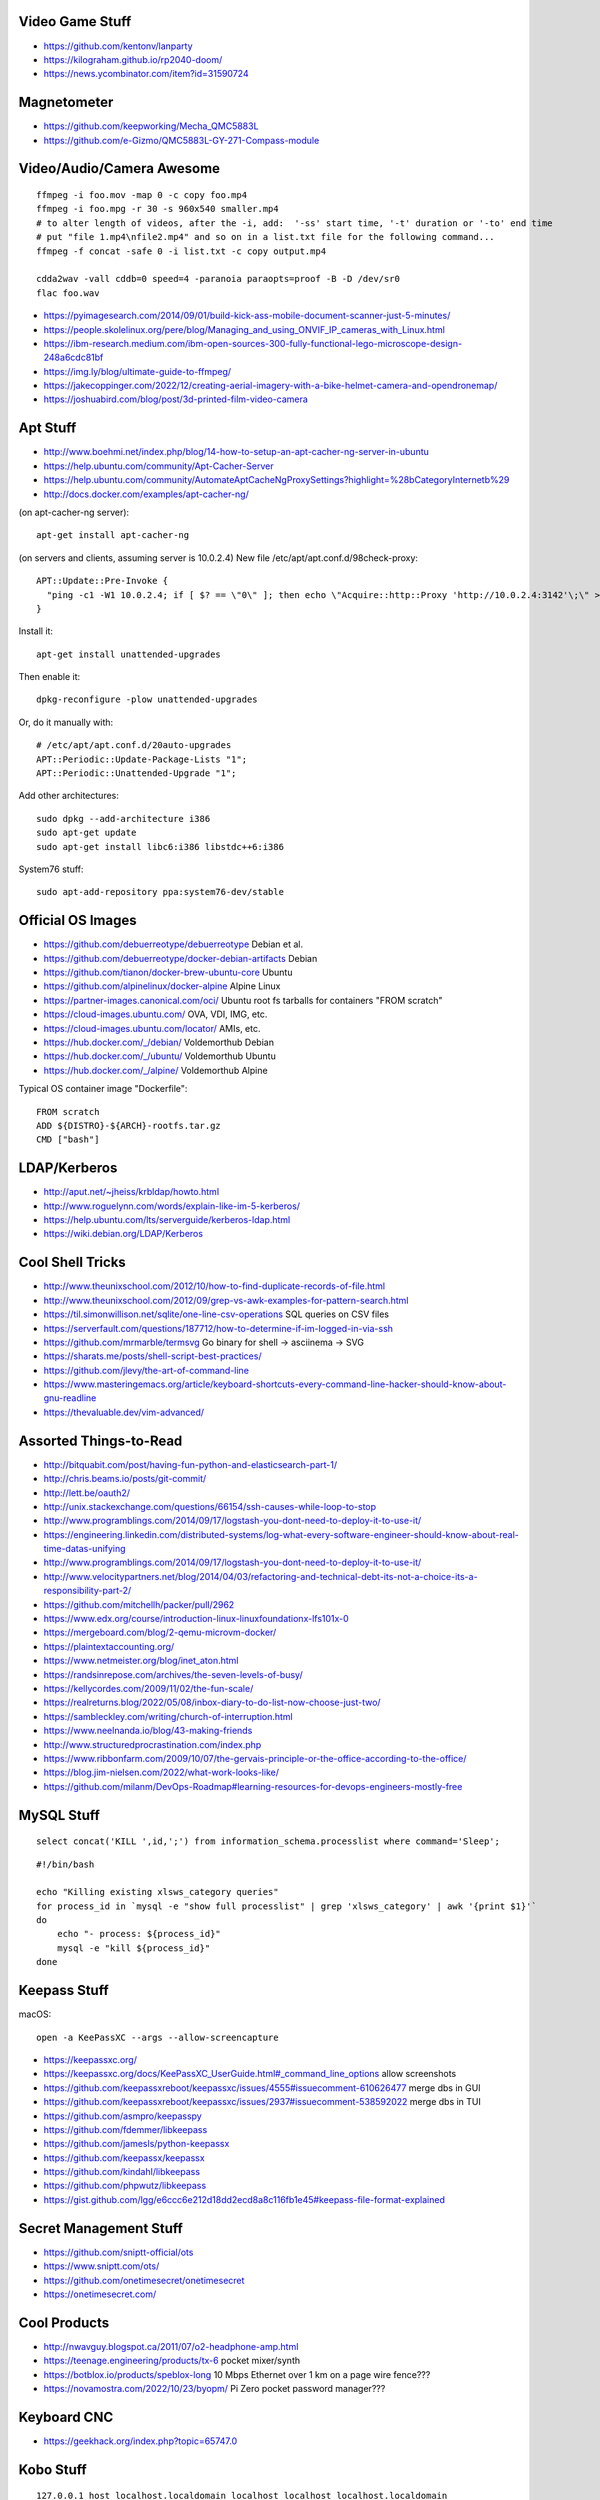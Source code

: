 Video Game Stuff
----------------

* https://github.com/kentonv/lanparty
* https://kilograham.github.io/rp2040-doom/
* https://news.ycombinator.com/item?id=31590724


Magnetometer
------------

* https://github.com/keepworking/Mecha_QMC5883L
* https://github.com/e-Gizmo/QMC5883L-GY-271-Compass-module


Video/Audio/Camera Awesome
--------------------------

::

    ffmpeg -i foo.mov -map 0 -c copy foo.mp4
    ffmpeg -i foo.mpg -r 30 -s 960x540 smaller.mp4
    # to alter length of videos, after the -i, add:  '-ss' start time, '-t' duration or '-to' end time
    # put "file 1.mp4\nfile2.mp4" and so on in a list.txt file for the following command...
    ffmpeg -f concat -safe 0 -i list.txt -c copy output.mp4

    cdda2wav -vall cddb=0 speed=4 -paranoia paraopts=proof -B -D /dev/sr0
    flac foo.wav

* https://pyimagesearch.com/2014/09/01/build-kick-ass-mobile-document-scanner-just-5-minutes/
* https://people.skolelinux.org/pere/blog/Managing_and_using_ONVIF_IP_cameras_with_Linux.html
* https://ibm-research.medium.com/ibm-open-sources-300-fully-functional-lego-microscope-design-248a6cdc81bf
* https://img.ly/blog/ultimate-guide-to-ffmpeg/
* https://jakecoppinger.com/2022/12/creating-aerial-imagery-with-a-bike-helmet-camera-and-opendronemap/
* https://joshuabird.com/blog/post/3d-printed-film-video-camera


Apt Stuff
---------

* http://www.boehmi.net/index.php/blog/14-how-to-setup-an-apt-cacher-ng-server-in-ubuntu
* https://help.ubuntu.com/community/Apt-Cacher-Server
* https://help.ubuntu.com/community/AutomateAptCacheNgProxySettings?highlight=%28\bCategoryInternet\b%29
* http://docs.docker.com/examples/apt-cacher-ng/

(on apt-cacher-ng server)::

    apt-get install apt-cacher-ng

(on servers and clients, assuming server is 10.0.2.4)
New file /etc/apt/apt.conf.d/98check-proxy::

    APT::Update::Pre-Invoke {
      "ping -c1 -W1 10.0.2.4; if [ $? == \"0\" ]; then echo \"Acquire::http::Proxy 'http://10.0.2.4:3142'\;\" > /etc/apt/apt.conf.d/99use-proxy; else echo \"\" > /etc/apt/apt.conf.d/99use-proxy; fi"
    }

Install it::

    apt-get install unattended-upgrades

Then enable it::

    dpkg-reconfigure -plow unattended-upgrades

Or, do it manually with::

    # /etc/apt/apt.conf.d/20auto-upgrades
    APT::Periodic::Update-Package-Lists "1";
    APT::Periodic::Unattended-Upgrade "1";

Add other architectures::

    sudo dpkg --add-architecture i386
    sudo apt-get update
    sudo apt-get install libc6:i386 libstdc++6:i386

System76 stuff::

    sudo apt-add-repository ppa:system76-dev/stable


Official OS Images
------------------

* https://github.com/debuerreotype/debuerreotype  Debian et al.
* https://github.com/debuerreotype/docker-debian-artifacts  Debian
* https://github.com/tianon/docker-brew-ubuntu-core  Ubuntu
* https://github.com/alpinelinux/docker-alpine  Alpine Linux
* https://partner-images.canonical.com/oci/  Ubuntu root fs tarballs for containers "FROM scratch"
* https://cloud-images.ubuntu.com/  OVA, VDI, IMG, etc.
* https://cloud-images.ubuntu.com/locator/  AMIs, etc.
* https://hub.docker.com/_/debian/  Voldemorthub Debian
* https://hub.docker.com/_/ubuntu/  Voldemorthub Ubuntu
* https://hub.docker.com/_/alpine/  Voldemorthub Alpine

Typical OS container image "Dockerfile"::

    FROM scratch
    ADD ${DISTRO}-${ARCH}-rootfs.tar.gz
    CMD ["bash"]


LDAP/Kerberos
-------------

* http://aput.net/~jheiss/krbldap/howto.html
* http://www.roguelynn.com/words/explain-like-im-5-kerberos/
* https://help.ubuntu.com/lts/serverguide/kerberos-ldap.html
* https://wiki.debian.org/LDAP/Kerberos


Cool Shell Tricks
-----------------

* http://www.theunixschool.com/2012/10/how-to-find-duplicate-records-of-file.html
* http://www.theunixschool.com/2012/09/grep-vs-awk-examples-for-pattern-search.html
* https://til.simonwillison.net/sqlite/one-line-csv-operations  SQL queries on CSV files
* https://serverfault.com/questions/187712/how-to-determine-if-im-logged-in-via-ssh
* https://github.com/mrmarble/termsvg  Go binary for shell -> asciinema -> SVG
* https://sharats.me/posts/shell-script-best-practices/
* https://github.com/jlevy/the-art-of-command-line
* https://www.masteringemacs.org/article/keyboard-shortcuts-every-command-line-hacker-should-know-about-gnu-readline
* https://thevaluable.dev/vim-advanced/


Assorted Things-to-Read
-----------------------

* http://bitquabit.com/post/having-fun-python-and-elasticsearch-part-1/
* http://chris.beams.io/posts/git-commit/
* http://lett.be/oauth2/
* http://unix.stackexchange.com/questions/66154/ssh-causes-while-loop-to-stop
* http://www.programblings.com/2014/09/17/logstash-you-dont-need-to-deploy-it-to-use-it/
* https://engineering.linkedin.com/distributed-systems/log-what-every-software-engineer-should-know-about-real-time-datas-unifying
* http://www.programblings.com/2014/09/17/logstash-you-dont-need-to-deploy-it-to-use-it/
* http://www.velocitypartners.net/blog/2014/04/03/refactoring-and-technical-debt-its-not-a-choice-its-a-responsibility-part-2/
* https://github.com/mitchellh/packer/pull/2962
* https://www.edx.org/course/introduction-linux-linuxfoundationx-lfs101x-0
* https://mergeboard.com/blog/2-qemu-microvm-docker/
* https://plaintextaccounting.org/
* https://www.netmeister.org/blog/inet_aton.html
* https://randsinrepose.com/archives/the-seven-levels-of-busy/
* https://kellycordes.com/2009/11/02/the-fun-scale/
* https://realreturns.blog/2022/05/08/inbox-diary-to-do-list-now-choose-just-two/
* https://sambleckley.com/writing/church-of-interruption.html
* https://www.neelnanda.io/blog/43-making-friends
* http://www.structuredprocrastination.com/index.php
* https://www.ribbonfarm.com/2009/10/07/the-gervais-principle-or-the-office-according-to-the-office/
* https://blog.jim-nielsen.com/2022/what-work-looks-like/
* https://github.com/milanm/DevOps-Roadmap#learning-resources-for-devops-engineers-mostly-free


MySQL Stuff
-----------

::

    select concat('KILL ',id,';') from information_schema.processlist where command='Sleep';

::

    #!/bin/bash

    echo "Killing existing xlsws_category queries"
    for process_id in `mysql -e "show full processlist" | grep 'xlsws_category' | awk '{print $1}'`
    do
        echo "- process: ${process_id}"
        mysql -e "kill ${process_id}"
    done


Keepass Stuff
-------------

macOS::

    open -a KeePassXC --args --allow-screencapture

* https://keepassxc.org/
* https://keepassxc.org/docs/KeePassXC_UserGuide.html#_command_line_options  allow screenshots
* https://github.com/keepassxreboot/keepassxc/issues/4555#issuecomment-610626477  merge dbs in GUI
* https://github.com/keepassxreboot/keepassxc/issues/2937#issuecomment-538592022  merge dbs in TUI
* https://github.com/asmpro/keepasspy
* https://github.com/fdemmer/libkeepass
* https://github.com/jamesls/python-keepassx
* https://github.com/keepassx/keepassx
* https://github.com/kindahl/libkeepass
* https://github.com/phpwutz/libkeepass
* https://gist.github.com/lgg/e6ccc6e212d18dd2ecd8a8c116fb1e45#keepass-file-format-explained


Secret Management Stuff
-----------------------

* https://github.com/sniptt-official/ots
* https://www.sniptt.com/ots/
* https://github.com/onetimesecret/onetimesecret
* https://onetimesecret.com/


Cool Products
-------------

* http://nwavguy.blogspot.ca/2011/07/o2-headphone-amp.html
* https://teenage.engineering/products/tx-6  pocket mixer/synth
* https://botblox.io/products/speblox-long  10 Mbps Ethernet over 1 km on a page wire fence???
* https://novamostra.com/2022/10/23/byopm/  Pi Zero pocket password manager???


Keyboard CNC
------------

* https://geekhack.org/index.php?topic=65747.0


Kobo Stuff
----------

::

    127.0.0.1 host localhost.localdomain localhost localhost localhost.localdomain
    127.0.0.1 www.google-analytics.com ssl.google-analytics.com google-analytics.com

::

    cd KOBOeReader/.kobo
    sqlite3 KoboReader.sqlite
    INSERT INTO user VALUES('', '', '', '', '', '', '', '', '', '', '', '', '');
    .quit

::

    ebook-convert dummy.html .epub

* https://github.com/olup/kobowriter


RPG Stuff
---------

* https://adventurekeep.com/
* https://github.com/stassa/nests-and-insects  TTRPG
* https://gitlab.com/wargames_tex/wargame_tex
* https://gitlab.com/wargames_tex/bfm_tex
* http://www.ericharshbarger.org/dice/go_first_dice.html


Awesome Stuff
-------------

* http://www.1001fonts.com/
* http://hackaday.com/2008/05/29/how-to-super-simple-serial-terminal/
* https://github.com/intenthq/anon
* https://nodered.org/
* https://github.com/fluent/fluent-bit
* https://lucperkins.dev/blog/introducing-tract/
* https://learn.hashicorp.com/tutorials/terraform/count
* https://blog.hansenpartnership.com/creating-a-home-ipv6-network/
* https://www.paepper.com/blog/posts/how-to-properly-manage-ssh-keys-for-server-access/
* https://medium.com/faun/self-registering-compact-k3os-clusters-to-rancher-server-via-cloud-init-d4a89028c1f8
* https://www.alvarez.io/posts/living-like-it-s-99/
* https://www.sliderulemuseum.com/SR_Course.htm
* https://www.youtube.com/watch?v=icyTnoonRqI  K3s and Home Assistant
* https://github.com/mwgg/Airports  JSON database of airport codes and locations
* https://github.com/codecrafters-io/build-your-own-x
* https://www.netmeister.org/blog/ops-lessons.html
* https://roadmap.sh/devops


Microservices
-------------

* https://www.capgemini.com/blog/capping-it-off/2016/02/lego-power-how-to-build-repeatable-microservices-based-infrastructure?utm_content=buffere4cf6&utm_medium=social&utm_source=twitter.com&utm_campaign=buffer


Time-Series and Graphing Considerations
---------------------------------------

* https://www.datadoghq.com/blog/timeseries-metric-graphs-101/
* https://www.datadoghq.com/blog/metric-units-descriptions-metadata/


Crypto
------

* https://arstechnica.com/information-technology/2016/09/meet-pocketblock-the-crypto-engineering-game-for-kids-of-all-ages/
* https://github.com/sustrik/crypto-for-kids
* https://lwn.net/Articles/867158/  PAM duress


More
----

* https://davidoha.medium.com/avoiding-bash-frustration-use-python-for-shell-scripts-44bba8ba1e9e
* https://blog.jez.io/bash-debugger/
* https://johannes.truschnigg.info/writing/2021-12_colodebug/
* https://dzone.com/articles/creating-a-highly-available-k3s-cluster
* https://johansiebens.dev/posts/2020/11/provision-a-multi-region-k3s-cluster-on-google-cloud-with-terraform/
* https://thenewstack.io/tutorial-install-a-highly-available-k3s-cluster-at-the-edge/
* https://github.com/stephank/lazyssh
* https://jamstack.org/
* https://www.wsta.org/wp-content/uploads/2018/09/Best-Practices-for-DevOps-Advanced-Deployment-Patterns.pdf
* https://blog.m3o.com/2020/11/12/netlify-for-the-frontend-micro-for-the-backend.html
* https://blog.linuxserver.io/2021/05/05/meet-webtops-a-linux-desktop-environment-in-your-browser/
* https://bou.ke/blog/formulas/
* https://news.ycombinator.com/item?id=23643096  less bloated Ansible/SaltStack?
* https://pyinfra.com/  another replacement for Ansible?


Container Stuff
---------------

* https://containers.gitbook.io/build-containers-the-hard-way/#walk-through-pulling-an-image-with-bash
* https://github.com/google/go-containerregistry#tools
* https://github.com/ko-build/ko#ko-easy-go-containers
* https://github.com/containers/skopeo
* https://github.com/jpetazzo/registrish
* https://www.gnu.org/software/guix/blog/2018/tarballs-the-ultimate-container-image-format/
* https://blog.yadutaf.fr/2016/04/14/docker-for-your-users-introducing-user-namespace/
* https://42notes.wordpress.com/2015/05/13/replace-boot2docker-with-coreos-and-vagrant-to-use-docker-containers/
* http://www.iron.io/blog/2016/01/microcontainers-tiny-portable-containers.html
* http://blog.xebia.com/2014/07/04/create-the-smallest-possible-docker-container/
* http://prakhar.me/docker-curriculum/
* http://stackoverflow.com/questions/18274088/how-can-i-make-my-own-base-image-for-docker
* http://sysadvent.blogspot.ca/2015/12/day-12-introduction-to-nomad.html
* http://www.aossama.com/build-debian-docker-image-from-scratch/
* https://blog.docker.com/2013/06/create-light-weight-docker-containers-buildroot/
* https://developer.atlassian.com/blog/2015/12/atlassian-docker-orchestration/
* https://github.com/openshift-evangelists/openshift-workshops/blob/master/modules/run-as-non-root.adoc#switching-the-user
* https://docs.openshift.org/latest/creating_images/guidelines.html#use-uid
* http://www.projectatomic.io/docs/docker-image-author-guidance/
* https://www.ctl.io/developers/blog/post/gracefully-stopping-docker-containers/
* https://www.ctl.io/developers/blog/post/dockerfile-entrypoint-vs-cmd
* https://blog.feabhas.com/2017/10/introduction-docker-embedded-developers-part-2-building-images/
* https://wiki.apache.org/httpd/NonRootPortBinding
* https://nickjanetakis.com/blog/best-practices-around-production-ready-web-apps-with-docker-compose
* https://erkanerol.github.io/post/how-kubectl-exec-works/
* https://www.youtube.com/watch?v=g4PCTodIm80  Why I use Rancher (2021) - Fleet awesomeness
* https://www.youtube.com/watch?v=_dn4c9j7LUo
* https://github.com/containerd/nerdctl
* https://marcusnoble.co.uk/2021-09-01-migrating-from-docker-to-podman/
* https://itnext.io/goodbye-docker-desktop-hello-minikube-3649f2a1c469
* https://github.com/k8s-at-home/charts
* https://github.com/k8s-at-home/awesome-home-kubernetes
* https://billglover.me/2020/01/12/the-sidecar-pattern/
* https://github.com/ramitsurana/awesome-kubernetes
* https://ramitsurana.github.io/awesome-kubernetes
* https://github.com/run-x/awesome-kubernetes
* https://awesome-kubernetes.com/
* https://earthly.dev/blog/aws-lambda-docker/
* https://github.com/cloudposse/charts/tree/master/incubator/monochart  monochart
* https://github.com/itscontained/charts/tree/master/itscontained/raw  rawchart
* https://itnext.io/3-reasons-to-choose-a-wide-cluster-over-multi-cluster-with-kubernetes-c923fecf4644
* https://iximiuz.com/en/posts/container-networking-is-simple/
* https://www.youtube.com/watch?v=k58WnbKmjdA&feature=emb_logo
* https://nix.dev/tutorials/building-and-running-docker-images
* https://ianthehenry.com/posts/how-to-learn-nix/
* https://github.com/tianon/gosu
* https://docs.gocd.org/current/
* https://github.com/routernetes/routernetes  dedicated router with k8s???
* https://k8s.voltaicforge.com/  PXE boot bare metal + install Talos, Sidero, K8s
* https://driftingin.space/posts/complexity-kubernetes
* https://github.com/containers/skopeo/blob/main/docs/skopeo-standalone-sign.1.md#notes
* https://www.ianlewis.org/en/container-runtimes-part-2-anatomy-low-level-contai
* https://blog.ttulka.com/building-container-images-without-dockerfile/
* https://iximiuz.com/en/posts/container-learning-path/
* https://cast.ai/blog/kubernetes-cordon-how-it-works-and-when-to-use-it/


Vault Awesome
-------------

* https://sreeninet.wordpress.com/2016/10/01/vault-use-cases/
* https://austincloud.guru/2020/03/12/using-vault-with-jenkins/


Terraform Awesome
-----------------

* https://learn.hashicorp.com/tutorials/terraform/sensitive-variables
* https://www.terraform.io/docs/commands/state/rm.html
* https://www.baeldung.com/ops/terraform-best-practices


Networking
----------

* https://blog.ikuamike.io/posts/2021/netcat/
* https://spiffe.io/
* https://www.trickster.dev/post/decrypting-your-own-https-traffic-with-wireshark/
* https://sive.rs/com  build a database of domains to make it easier to pick new ones to register
* https://github.com/iovisor/bcc
* https://www.brendangregg.com/blog/2019-08-19/bpftrace.html
* https://www.seekret.io/blog/ebpf-nuances-on-minikube/
* https://wicg.github.io/ua-client-hints/  User-agent info including stuff like GOOS, GOARCH???
* https://www.scientiamobile.com/introducing-user-agent-client-hints-support-in-wurfl-and-a-rant/
* https://docs.google.com/presentation/d/1y_A6VOZy9bD2i0VLHv9ZWr0W3hZJvlTNCDA0itjI0yM/edit?pli=1#slide=id.p19  more WURFL client hints


Go Stuff
--------

::

    go tool list dist            # show supported OS/ARCH combos
    go build                     # compile everything
    go version -m foo            # show build info packed into the binary
    go clean                     # clean up everything

    go get -u all ; go mod tidy  # upgrade all dependencies to latest
    go mod vendor                # vendor (copy) all dependencies locally
    go vet                       # do some linting/checking
    go fmt *.go                  # style the code

* https://opensource.com/article/22/4/go-build-options
* http://howistart.org/posts/go/1
* https://www.youtube.com/watch?v=oyTgx6S87XY
* https://www.youtube.com/watch?v=ysgMlGHtDMo
* https://benhoyt.com/writings/prig/?showhn  Go AWK
* https://towardsdatascience.com/how-to-create-a-cli-in-golang-with-cobra-d729641c7177
* https://jogendra.dev/building-command-line-tools-in-go
* https://coder.com/blog/building-command-line-tools-with-go
* https://gocli.io/
* https://github.com/tmrts/boilr
* https://quii.gitbook.io/learn-go-with-tests/
* https://github.com/jltorresm/otpgo  TOTP
* https://github.com/pquerna/otp  TOTP
* https://go.dev/ref/mod
* https://roberto.selbach.ca/go-proxies/
* https://stackoverflow.com/questions/65921916/why-does-go-module-ssh-custom-private-repo-non-github-config-still-request-htt
* https://awesome-go.com/
* https://www.awesomego.net/
* https://github.com/felixge/fgtrace  Go tracing
* https://github.com/nikolaydubina/go-recipes
* https://golang.ch/a-tiny-web-application-golang-showcases-best-practices-of-running-microservices-in-kubernetes/?amp=1
* https://gist.github.com/fsmv/02c636d4da58106f113049ee45a62f50  go run???
* https://www.arp242.net/flags-config-go.html  config stuff
* https://github.com/arp242/sconfig
* https://paulgorman.org/technical/blog/20171113164018.html  maybe the best config???
* https://paseto.io/  JWT/JOSE stuff
* https://drstearns.github.io/tutorials/gojson/
* https://github.com/awsdocs/aws-lambda-developer-guide/blob/main/sample-apps/blank-go/function/main.go
* https://tailscale.com/blog/netaddr-new-ip-type-for-go/  IP stuff
* https://stackoverflow.com/questions/19882961/go-golang-check-ip-address-in-range  IP stuff
* https://pkg.go.dev/net/netip  IP stuff
* https://pkg.go.dev/net  IP stuff
* https://hmarr.com/blog/go-allocation-hunting/
* https://otterize.com/blog/golang-contexts-and-blocking-functions


Your Mom
--------

* https://arstechnica.com/features/2021/10/securing-your-digital-life-part-1/
* https://arstechnica.com/information-technology/2021/10/securing-your-digital-life-part-2/
* https://www.schneier.com/blog/archives/2014/03/choosing_secure_1.html


Ham Stuff
---------

* https://github.com/flwyd/adif-multitool  convert ADIF to/from CSV
* https://github.com/k0swe/adi2cbr  convert ADIF to Cabrillo
* https://github.com/oIdq/qsls  convert ADIF to PDF
* https://github.com/Matir/adifparser
* https://github.com/tzneal/ham-go
* https://pypi.org/project/adif-io/
* https://github.com/xaratustrah/dolphinlog  Python SQLite logger with ADIF 3.x.x export
* https://github.com/sq8kfh/hamutils  another Python library for dealing with logs
* https://github.com/timseed/adif_to_csv
* https://github.com/Ewpratten/adif-rs  no ADIF 3.x.x support
* https://github.com/davepacheco/rust-adif
* http://www.adif.org/
* `https://wikitia.com/wiki/Amateur_Data_Interchange_Format_(ADIF)`
* https://github.com/Halibut-Electronics/Open-Headset-Interconnect-Standard
* https://github.com/phase4ground/opv-cxx-demod
* https://github.com/eleccoder/raspi-pico-aprs-tnc
* https://www.commswg.site/_amateur_radio/mmdvm_duplex.shtml
* https://github.com/VE2ZAZ/VHF_Contest_Logger_Software
* https://github.com/BrucePerens/rigcontrol
* https://www.youtube.com/watch?v=wUQsfDX1AnU  presentation about BrucePerens/rigcontrol
* `https://training.emergencymanagementontario.ca/GTFlex/GTOnline.dll/PublicCourse/COURSENO=COUR2009042216173303341001#`  IMS 100 self-study course
* https://www.onallbands.com/simple-filters-from-transmission-line-stubs/  coax stub filters
* http://www.k1ttt.net/technote/k2trstub.html  coax stub filters
* https://www.n1nc.org/Filters/  ugly filter project
* https://groups.io/g/TXBPF/message/3034  W3NQN-compatible filters with a more reasonable price tag
* https://www.arraysolutions.com/filters/bpf-hpf  insanely-expensive filters
* https://www.youtube.com/watch?v=D1LYLDGknOY  KA9Q-Radio


Ribbit
------

This might actually be awesome if they ever post the source code and put the app up on F-Droid.org (and make some more non-Android versions too).
The current closed-source app is called "Rattlegram" on The Poodle Grey Store.

* https://www.ribbitradio.org/  official site
* https://github.com/phase4ground/ribbit  possible location for source code... eventually???
* https://www.youtube.com/watch?v=_jN4IVccIEw  initial presentation video
* https://wze95h.qsotodayhamexpo.com/sessionInfo/ribbit_a_new  presentation slides (PDF)
